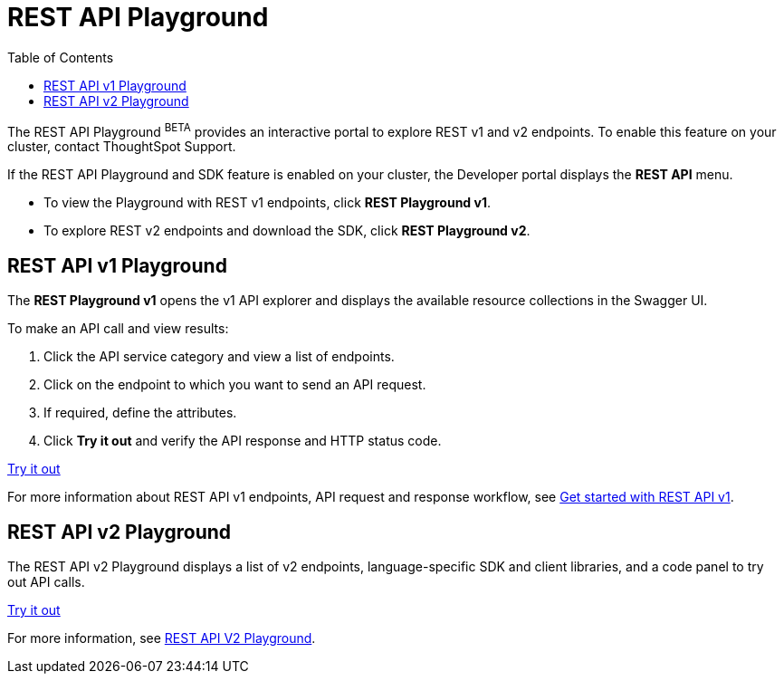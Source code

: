 = REST API Playground
:toc: true
:toclevels: 2

:page-title: REST API Playground
:page-pageid: rest-playground
:page-description: Use the REST Playground to explore the REST API and SDK.

The REST API Playground [beta orangeBackground]^BETA^ provides an interactive portal to explore REST v1 and v2 endpoints. To enable this feature on your cluster, contact ThoughtSpot Support.

If the REST API Playground and SDK feature is enabled on your cluster, the Developer portal displays the *REST API* menu. 

* To view the Playground with REST v1 endpoints, click **REST Playground v1**.

* To explore REST v2 endpoints and download the SDK, click **REST Playground v2**.


== REST API v1 Playground

The *REST Playground v1* opens the v1 API explorer and displays the available resource collections in the Swagger UI.  

To make an API call and view results:

. Click the API service category and view a list of endpoints.
. Click on the endpoint to which you want to send an API request.
. If required, define the attributes.
. Click **Try it out** and verify the API response and HTTP status code.

++++
<a href="{{previewPrefix}}/api/rest/playgroundV1" id="preview-in-playground" target="_blank">Try it out</a>
++++

For more information about REST API v1 endpoints, API request and response workflow, see xref:rest-api-getstarted[Get started with REST API v1].

== REST API v2 Playground

The REST API v2 Playground displays a list of v2 endpoints, language-specific SDK and client libraries, and a code panel to try out API calls. 

++++
<a href="{{previewPrefix}}/api/rest/playgroundV2" id="preview-in-playground" target="_blank">Try it out</a>
++++

For more information, see xref:rest-api-v2-playground.adoc[REST API V2 Playground].

